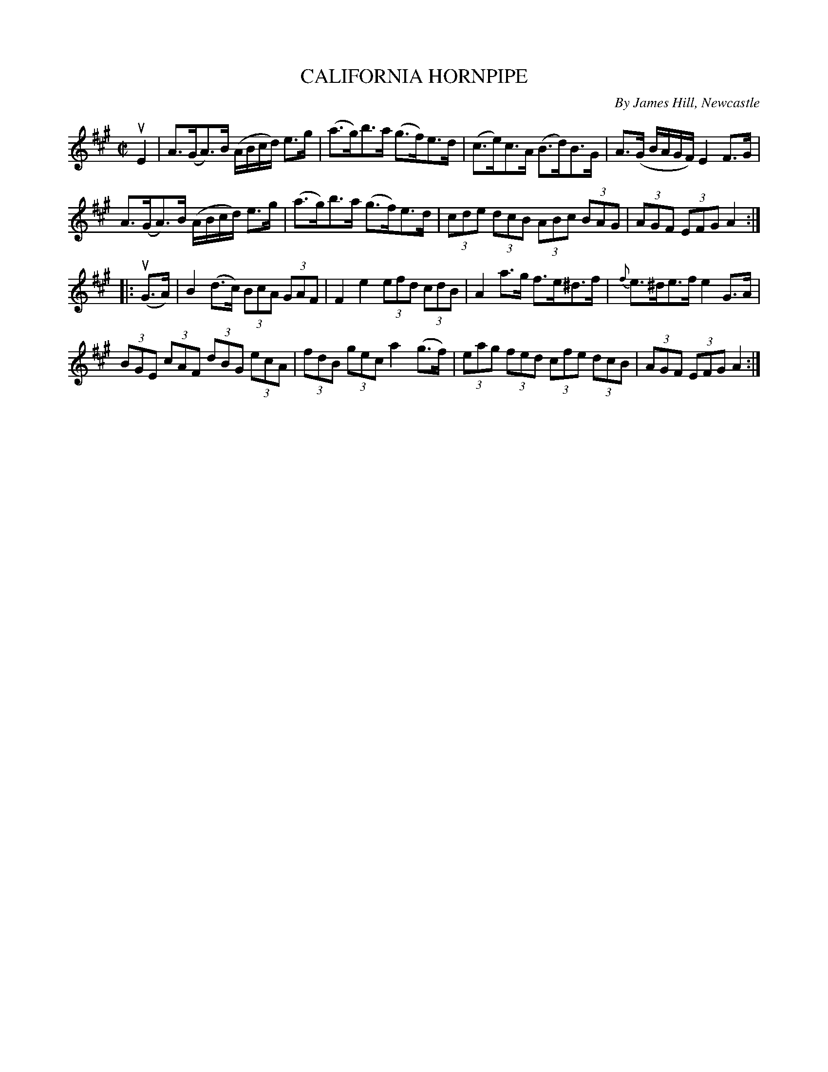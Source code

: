 X: 21431
T: CALIFORNIA HORNPIPE
C: By James Hill, Newcastle
R: hornpipe
B: K\"ohler's Violin Repository, v.2, 1885 p.143 #1
F: http://www.archive.org/details/klersviolinrepos02rugg
Z: 2012 John Chambers <jc:trillian.mit.edu>
M: C|
L: 1/8
K: A
uE2 |\
A>(GA)>B (A/B/c/d/) e>g | (a>g)b>a (g>f)e>d | (c>e)c>A (B>d)B>G | A>(G B/A/G/F/) E2F>G |
A>(GA)>B (A/B/c/d/) e>g | (a>g)b>a (g>f)e>d | (3cde (3dcB (3ABc (3BAG | (3AGF (3EFG A2 :|
|: u(G>A) |\
B2(d>c) (3BcA (3GAF | F2e2 (3efd (3cdB | A2a>g f>e^d>f | {f}e>^de>f e2G>A |
(3BGE (3cAF (3dBG (3ecA | (3fdB (3gec a2(g>f) | (3eag (3fed (3cfe (3dcB | (3AGF (3EFG A2 :|
